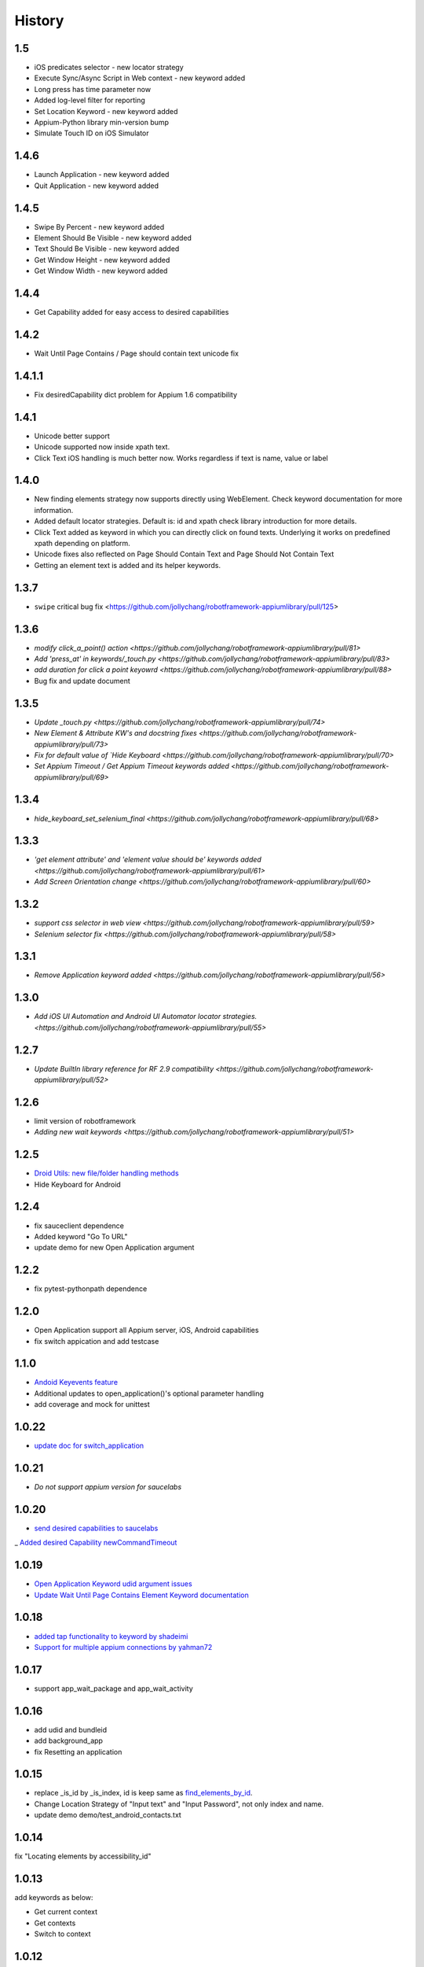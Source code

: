 History
=======
1.5
----------------
- iOS predicates selector - new locator strategy
- Execute Sync/Async Script in Web context - new keyword added
- Long press has time parameter now
- Added log-level filter for reporting
- Set Location Keyword - new keyword added
- Appium-Python library min-version bump
- Simulate Touch ID on iOS Simulator

1.4.6
----------------
- Launch Application - new keyword added
- Quit Application - new keyword added

1.4.5
----------------
- Swipe By Percent - new keyword added
- Element Should Be Visible - new keyword added
- Text Should Be Visible - new keyword added
- Get Window Height - new keyword added
- Get Window Width - new keyword added

1.4.4
----------------
- Get Capability  added for easy access to desired capabilities

1.4.2
----------------
- Wait Until Page Contains / Page should contain text unicode fix

1.4.1.1
----------------
- Fix desiredCapability dict problem for Appium 1.6 compatibility

1.4.1
----------------
- Unicode better support
- Unicode supported now inside xpath text.
- Click Text iOS handling is much better now. Works regardless if text is name, value or label

1.4.0
----------------
- New finding elements strategy now supports directly using WebElement. Check keyword documentation for more information.
- Added default locator strategies. Default is: id and xpath check library introduction for more details.
- Click Text added as keyword in which you can directly click on found texts. Underlying it works on predefined xpath depending on platform.
- Unicode fixes also reflected on Page Should Contain Text and Page Should Not Contain Text
- Getting an element text is added and its helper keywords.

1.3.7
----------------
- ``swipe`` critical bug fix <https://github.com/jollychang/robotframework-appiumlibrary/pull/125>

1.3.6
----------------
- `modify click_a_point() action  <https://github.com/jollychang/robotframework-appiumlibrary/pull/81>`
- `Add 'press_at' in keywords/_touch.py <https://github.com/jollychang/robotframework-appiumlibrary/pull/83>`
- `add duration for click a point keyowrd <https://github.com/jollychang/robotframework-appiumlibrary/pull/88>`
- Bug fix and update document

1.3.5
----------------
- `Update _touch.py  <https://github.com/jollychang/robotframework-appiumlibrary/pull/74>`
- `New Element & Attribute KW's and docstring fixes  <https://github.com/jollychang/robotframework-appiumlibrary/pull/73>`
- `Fix for default value of `Hide Keyboard  <https://github.com/jollychang/robotframework-appiumlibrary/pull/70>`
- `Set Appium Timeout / Get Appium Timeout keywords added  <https://github.com/jollychang/robotframework-appiumlibrary/pull/69>`
1.3.4
----------------
- `hide_keyboard_set_selenium_final  <https://github.com/jollychang/robotframework-appiumlibrary/pull/68>`
1.3.3
----------------
- `'get element attribute' and 'element value should be' keywords added   <https://github.com/jollychang/robotframework-appiumlibrary/pull/61>`
- `Add Screen Orientation change <https://github.com/jollychang/robotframework-appiumlibrary/pull/60>`
1.3.2
----------------
- `support css selector in web view   <https://github.com/jollychang/robotframework-appiumlibrary/pull/59>`
- `Selenium selector fix   <https://github.com/jollychang/robotframework-appiumlibrary/pull/58>`
1.3.1
----------------
- `Remove Application keyword added   <https://github.com/jollychang/robotframework-appiumlibrary/pull/56>`
1.3.0
----------------
- `Add iOS UI Automation and Android UI Automator locator strategies.  <https://github.com/jollychang/robotframework-appiumlibrary/pull/55>`
1.2.7
----------------
- `Update BuiltIn library reference for RF 2.9 compatibility  <https://github.com/jollychang/robotframework-appiumlibrary/pull/52>`
1.2.6
----------------
- limit version of robotframework
- `Adding new wait keywords  <https://github.com/jollychang/robotframework-appiumlibrary/pull/51>`
1.2.5
----------------
- `Droid Utils: new file/folder handling methods <https://github.com/jollychang/robotframework-appiumlibrary/pull/31>`_
- Hide Keyboard for Android
1.2.4
----------------
- fix sauceclient dependence 
- Added keyword "Go To URL"
- update demo for new Open Application argument
1.2.2
----------------
- fix pytest-pythonpath dependence 
1.2.0
----------------
- Open Application support all Appium server, iOS, Android capabilities
- fix switch appication and add testcase

1.1.0
----------------
- `Andoid Keyevents feature <https://github.com/jollychang/robotframework-appiumlibrary/pull/25>`_
- Additional updates to open_application()'s optional parameter handling
- add coverage and mock for unittest
1.0.22
----------------
- `update doc for switch_application <https://github.com/jollychang/robotframework-appiumlibrary/pull/13>`_
1.0.21
----------------
- `Do not support appium version for saucelabs`

1.0.20
----------------
- `send desired capabilities to saucelabs <https://github.com/jollychang/robotframework-appiumlibrary/issues/20>`_
_ `Added desired Capability newCommandTimeout <https://github.com/jollychang/robotframework-appiumlibrary/pull/19>`_

1.0.19
----------------
- `Open Application Keyword udid argument issues <https://github.com/jollychang/robotframework-appiumlibrary/pull/17>`_
- `Update Wait Until Page Contains Element Keyword documentation <https://github.com/jollychang/robotframework-appiumlibrary/pull/16>`_

1.0.18
----------------
- `added tap functionality to keyword by shadeimi <https://github.com/jollychang/robotframework-appiumlibrary/pull/14>`_
- `Support for multiple appium connections by yahman72 <https://github.com/jollychang/robotframework-appiumlibrary/pull/13>`_

1.0.17
----------------
- support app_wait_package and app_wait_activity

1.0.16
----------------
- add udid and bundleid
- add background_app
- fix Resetting an application

1.0.15
----------------
- replace _is_id by _is_index, id is keep same as `find_elements_by_id <http://selenium-python.readthedocs.org/en/latest/api.html#selenium.webdriver.remote.webdriver.WebDriver.find_elements_by_id>`_.
- Change Location Strategy of "Input text" and "Input Password", not only index and name.
- update demo demo/test_android_contacts.txt

1.0.14
----------------
fix "Locating elements by accessibility_id"

1.0.13
----------------
add keywords as below:

- Get current context
- Get contexts
- Switch to context

1.0.12
----------------
fix swipe

1.0.11
----------------
add keywords as below:

- Zoom
- Pinch
- Swipe
- Scroll
- Lock
- Shake
- Hide Keyword(iOS only)

1.0.10
----------------

add keywords as below:

- Element Name Should Be
- Element Should Be Disabled
- Element Should Be Enabled
- Page Should Contain Element
- Page Should Not Contain Element
- Page Should Contain Text
- Page Should Not Contain Text

No notes on earlier releases.